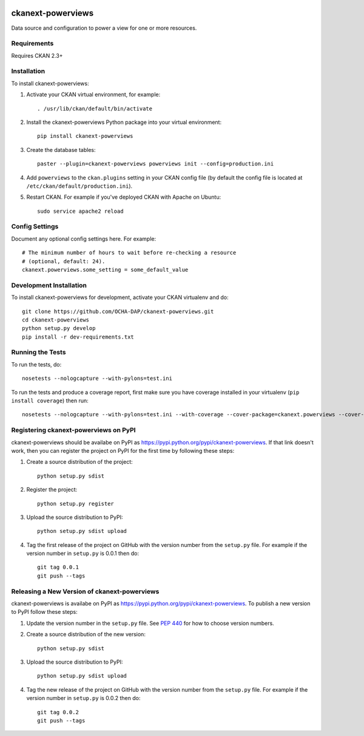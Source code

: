 .. You should enable this project on travis-ci.org and coveralls.io to make
   these badges work. The necessary Travis and Coverage config files have been
   generated for you.

.. image:: https://travis-ci.org/OCHA-DAP/ckanext-powerviews.svg?branch=master
    :target: https://travis-ci.org/OCHA-DAP/ckanext-powerviews

.. image:: https://coveralls.io/repos/OCHA-DAP/ckanext-powerviews/badge.svg
  :target: https://coveralls.io/r/OCHA-DAP/ckanext-powerviews


==================
ckanext-powerviews
==================

Data source and configuration to power a view for one or more resources.


------------
Requirements
------------

Requires CKAN 2.3+


------------
Installation
------------

.. Add any additional install steps to the list below.
   For example installing any non-Python dependencies or adding any required
   config settings.

To install ckanext-powerviews:

1. Activate your CKAN virtual environment, for example::

     . /usr/lib/ckan/default/bin/activate

2. Install the ckanext-powerviews Python package into your virtual environment::

     pip install ckanext-powerviews

3. Create the database tables::

     paster --plugin=ckanext-powerviews powerviews init --config=production.ini

4. Add ``powerviews`` to the ``ckan.plugins`` setting in your CKAN
   config file (by default the config file is located at
   ``/etc/ckan/default/production.ini``).

5. Restart CKAN. For example if you've deployed CKAN with Apache on Ubuntu::

     sudo service apache2 reload


---------------
Config Settings
---------------

Document any optional config settings here. For example::

    # The minimum number of hours to wait before re-checking a resource
    # (optional, default: 24).
    ckanext.powerviews.some_setting = some_default_value


------------------------
Development Installation
------------------------

To install ckanext-powerviews for development, activate your CKAN virtualenv and
do::

    git clone https://github.com/OCHA-DAP/ckanext-powerviews.git
    cd ckanext-powerviews
    python setup.py develop
    pip install -r dev-requirements.txt


-----------------
Running the Tests
-----------------

To run the tests, do::

    nosetests --nologcapture --with-pylons=test.ini

To run the tests and produce a coverage report, first make sure you have
coverage installed in your virtualenv (``pip install coverage``) then run::

    nosetests --nologcapture --with-pylons=test.ini --with-coverage --cover-package=ckanext.powerviews --cover-inclusive --cover-erase --cover-tests


--------------------------------------
Registering ckanext-powerviews on PyPI
--------------------------------------

ckanext-powerviews should be availabe on PyPI as
https://pypi.python.org/pypi/ckanext-powerviews. If that link doesn't work, then
you can register the project on PyPI for the first time by following these
steps:

1. Create a source distribution of the project::

     python setup.py sdist

2. Register the project::

     python setup.py register

3. Upload the source distribution to PyPI::

     python setup.py sdist upload

4. Tag the first release of the project on GitHub with the version number from
   the ``setup.py`` file. For example if the version number in ``setup.py`` is
   0.0.1 then do::

       git tag 0.0.1
       git push --tags


---------------------------------------------
Releasing a New Version of ckanext-powerviews
---------------------------------------------

ckanext-powerviews is availabe on PyPI as https://pypi.python.org/pypi/ckanext-powerviews.
To publish a new version to PyPI follow these steps:

1. Update the version number in the ``setup.py`` file.
   See `PEP 440 <http://legacy.python.org/dev/peps/pep-0440/#public-version-identifiers>`_
   for how to choose version numbers.

2. Create a source distribution of the new version::

     python setup.py sdist

3. Upload the source distribution to PyPI::

     python setup.py sdist upload

4. Tag the new release of the project on GitHub with the version number from
   the ``setup.py`` file. For example if the version number in ``setup.py`` is
   0.0.2 then do::

       git tag 0.0.2
       git push --tags

